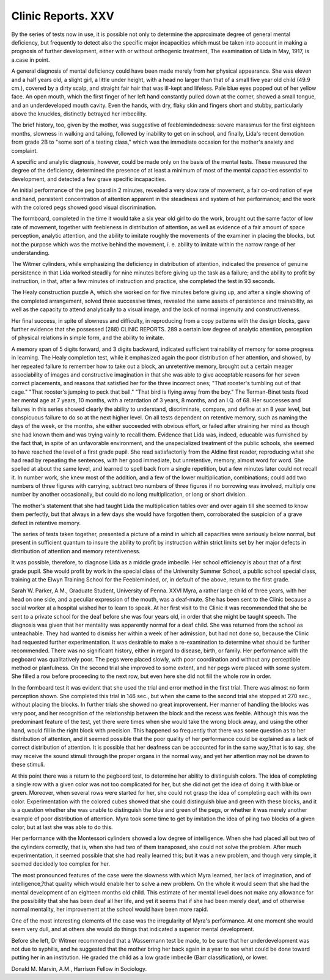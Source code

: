 Clinic Reports. XXV
====================

By the series of tests now in use, it is possible not only to determine the
approximate degree of general mental deficiency, but frequently to detect also
the specific major incapacities which must be taken into account in making a
prognosis of further development, either with or without orthogenic treatment,
The examination of Lida in May, 1917, is a.case in point.

A general diagnosis of mental deficiency could have been made merely from
her physical appearance. She was eleven and a half years old, a slight girl, a
little under height, with a head no larger than that of a small five year old child
(49.9 cm.), covered by a dirty scalp, and straight fair hair that was ill-kept and
lifeless. Pale blue eyes popped out of her yellow face. An open mouth, which
the first finger of her left hand constantly pulled down at the corner, showed a
small tongue, and an underdeveloped mouth cavity. Even the hands, with
dry, flaky skin and fingers short and stubby, particularly above the knuckles,
distinctly betrayed her imbecility.

The brief history, too, given by the mother, was suggestive of feeblemindedness: severe marasmus for the first eighteen months, slowness in walking
and talking, followed by inability to get on in school, and finally, Lida's
recent demotion from grade 2B to "some sort of a testing class," which was the
immediate occasion for the mother's anxiety and complaint.

A specific and analytic diagnosis, however, could be made only on the basis
of the mental tests. These measured the degree of the deficiency, determined
the presence of at least a minimum of most of the mental capacities essential to
development, and detected a few grave specific incapacities.

An initial performance of the peg board in 2 minutes, revealed a very slow
rate of movement, a fair co-ordination of eye and hand, persistent concentration
of attention apparent in the steadiness and system of her performance; and the
work with the colored pegs showed good visual discrimination.

The formboard, completed in the time it would take a six year old girl to
do the work, brought out the same factor of low rate of movement, together with
feebleness in distribution of attention, as well as evidence of a fair amount of
space perception, analytic attention, and the ability to imitate roughly the movements of the examiner in placing the blocks, but not the purpose which was the
motive behind the movement, i. e. ability to imitate within the narrow range of
her understanding.

The Witmer cylinders, while emphasizing the deficiency in distribution of
attention, indicated the presence of genuine persistence in that Lida worked
steadily for nine minutes before giving up the task as a failure; and the ability
to profit by instruction, in that, after a few minutes of instruction and practice,
she completed the test in 93 seconds.

The Healy construction puzzle A, which she worked on for five minutes
before giving up, and after a single showing of the completed arrangement, solved
three successive times, revealed the same assets of persistence and trainability,
as well as the capacity to attend analytically to a visual image, and the lack of
normal ingenuity and constructiveness.

Her final success, in spite of slowness and difficulty, in reproducing from a
copy patterns with the design blocks, gave further evidence that she possessed
(288)
CLINIC REPORTS. 289
a certain low degree of analytic attention, perception of physical relations in
simple form, and the ability to imitate.

A memory span of 5 digits forward, and 3 digits backward, indicated sufficient trainability of memory for some progress in learning.
The Healy completion test, while it emphasized again the poor distribution
of her attention, and showed, by her repeated failure to remember how to take out
a block, an unretentive memory, brought out a certain meager associability of
images and constructive imagination in that she was able to give acceptable
reasons for her seven correct placements, and reasons that satisfied her for the
three incorrect ones; "That rooster's tumbling out of that cage." "That
rooster's jumping to peck that ball." "That bird is flying away from the boy."
The Terman-Binet tests fixed her mental age at 7 years, 10 months, with a
retardation of 3 years, 8 months, and an I.Q. of 68. Her successes and failures
in this series showed clearly the ability to understand, discriminate, compare, and
define at an 8 year level, but conspicuous failure to do so at the next higher level.
On all tests dependent on retentive memory, such as naming the days of the week,
or the months, she either succeeded with obvious effort, or failed after straining
her mind as though she had known them and was trying vainly to recall them.
Evidence that Lida was, indeed, educable was furnished by the fact that, in
spite of an unfavorable environment, and the unspecialized treatment of the
public schools, she seemed to have reached the level of a first grade pupil. She
read satisfactorily from the Aldine first reader, reproducing what she had read by
repeating the sentences, with her good immediate, but unretentive, memory,
almost word for word. She spelled at about the same level, and learned to spell
back from a single repetition, but a few minutes later could not recall it. In
number work, she knew most of the addition, and a few of the lower multiplication, combinations; could add two numbers of three figures with carrying, subtract
two numbers of three figures if no borrowing was involved, multiply one
number by another occasionally, but could do no long multiplication, or long or
short division.

The mother's statement that she had taught Lida the multiplication tables
over and over again till she seemed to know them perfectly, but that always in a
few days she would have forgotten them, corroborated the suspicion of a grave
defect in retentive memory.

The series of tests taken together, presented a picture of a mind in which
all capacities were seriously below normal, but present in sufficient quantum to
insure the ability to profit by instruction within strict limits set by her major
defects in distribution of attention and memory retentiveness.

It was possible, therefore, to diagnose Lida as a middle grade imbecile.
Her school efficiency is about that of a first grade pupil. She would profit by
work in the special class of the University Summer School, a public school special
class, training at the Elwyn Training School for the Feebleminded, or, in default
of the above, return to the first grade.

Sarah W. Parker, A.M.,
Graduate Student, University of Penna.
XXVI
Myra, a rather large child of three years, with her head on one side, and a
peculiar expression of the mouth, was a deaf-mute. She has been sent to the
Clinic because a social worker at a hospital wished her to learn to speak. At her
first visit to the Clinic it was recommended that she be sent to a private school
for the deaf before she was four years old, in order that she might be taught
speech. The diagnosis was given that her mentality was apparently normal for
a deaf child. She was returned from the school as unteachable. They had
wanted to dismiss her within a week of her admission, but had not done so,
because the Clinic had requested further experimentation. It was desirable to
make a re-examination to determine what should be further recommended.
There was no significant history, either in regard to disease, birth, or family.
Her performance with the pegboard was qualitatively poor. The pegs were
placed slowly, with poor coordination and without any perceptible method or
planfulness. On the second trial she improved to some extent, and her pegs
were placed with some system. She filled a row before proceeding to the next
row, but even here she did not fill the whole row in order.

In the formboard test it was evident that she used the trial and error method
in the first trial. There was almost no form perception shown. She completed
this trial in 146 sec., but when she came to the second trial she stopped at 270
sec., without placing the blocks. In further trials she showed no great improvement. Her manner of handling the blocks was very poor, and her recognition
of the relationship between the block and the recess was feeble. Although this
was the predominant feature of the test, yet there were times when she would
take the wrong block away, and using the other hand, would fill in the right block
with precision. This happened so frequently that there was some question as
to her distribution of attention, and it seemed possible that the poor quality of
her performance could be explained as a lack of correct distribution of attention.
It is possible that her deafness can be accounted for in the same way,?that is to
say, she may receive the sound stimuli through the proper organs in the normal
way, and yet her attention may not be drawn to these stimuli.

At this point there was a return to the pegboard test, to determine her
ability to distinguish colors. The idea of completing a single row with a given
color was not too complicated for her, but she did not get the idea of doing it
with blue or green. Moreover, when several rows were started for her, she
could not grasp the idea of completing each with its own color. Experimentation
with the colored cubes showed that she could distinguish blue and green with
these blocks, and it is a question whether she was unable to distinguish the blue
and green of the pegs, or whether it was merely another example of poor distribution of attention. Myra took some time to get by imitation the idea of piling
two blocks of a given color, but at last she was able to do this.

Her performance with the Montessori cylinders showed a low degree of
intelligence. When she had placed all but two of the cylinders correctly, that is,
when she had two of them transposed, she could not solve the problem. After
much experimentation, it seemed possible that she had really learned this; but
it was a new problem, and though very simple, it seemed decidedly too complex
for her.

The most pronounced features of the case were the slowness with which
Myra learned, her lack of imagination, and of intelligence,?that quality which
would enable her to solve a new problem. On the whole it would seem that she
had the mental development of an eighteen months old child. This estimate of
her mental level does not make any allowance for the possibility that she has been
deaf all her life, and yet it seems that if she had been merely deaf, and of otherwise normal mentality, her improvement at the school would have been more
rapid.

One of the most interesting elements of the case was the irregularity of
Myra's performance. At one moment she would seem very dull, and at others
she would do things that indicated a superior mental development.

Before she left, Dr Witmer recommended that a Wassermann test be made,
to be sure that her underdevelopment was not due to syphilis, and he suggested
that the mother bring her back again in a year to see what could be done toward
putting her in an institution. He graded the child as a low grade imbecile (Barr
classification), or lower.

Donald M. Marvin, A.M.,
Harrison Fellow in Sociology.
